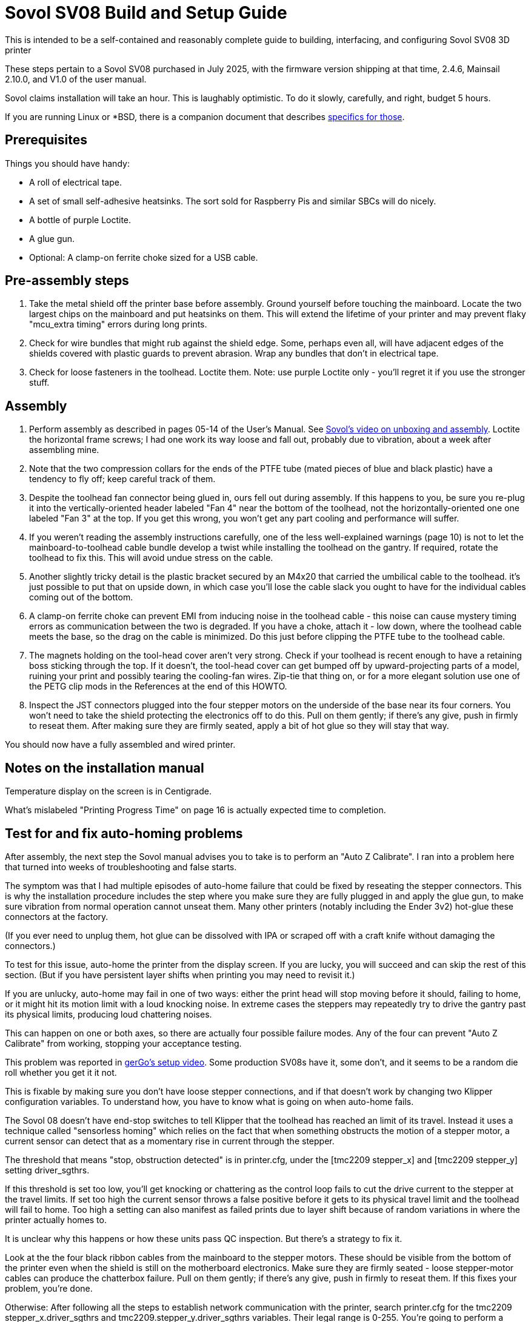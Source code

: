 // batchspell: add Awabom BedTension DHCP DNS EMI EMMC Hansknecht's Heightmap Klipper
// batchspell: add Loctite Octo OrcaSlicer PETG PLA Pre-assembly
// batchspell: add PTFE QGL SBCs SV Sovol Sovol's benchy config
// batchspell: add gcode gerGo's heatsinks heightmap http io
// batchspell: add linux mainboard mcu microcontroller misconfiguration
// batchspell: add re-tensioning sensorless sgthrs sovol
// batchspell: add tmc toolhead unix ZOFFSET HOWTO adoc gerGo JST Ender
= Sovol SV08 Build and Setup Guide

This is intended to be a self-contained and reasonably complete guide
to building, interfacing, and configuring Sovol SV08 3D printer

These steps pertain to a Sovol SV08 purchased in July 2025, with the
firmware version shipping at that time, 2.4.6, Mainsail 2.10.0, and
V1.0 of the user manual.

Sovol claims installation will take an hour. This is laughably
optimistic. To do it slowly, carefully, and right, budget 5 hours.

If you are running Linux or *BSD, there is a companion document that
describes link:unix-setup.adoc[specifics for those].

== Prerequisites

Things you should have handy:

* A roll of electrical tape.

* A set of small self-adhesive heatsinks. The sort sold for
  Raspberry Pis and similar SBCs will do nicely.

* A bottle of purple Loctite.

* A glue gun.

* Optional: A clamp-on ferrite choke sized for a USB cable.

== Pre-assembly steps

. Take the metal shield off the printer base before assembly. Ground
  yourself before touching the mainboard. Locate the two largest chips
  on the mainboard and put heatsinks on them. This will extend the
  lifetime of your printer and may prevent flaky "mcu_extra timing"
  errors during long prints.

. Check for wire bundles that might rub against the shield edge. Some,
  perhaps even all, will have adjacent edges of the shields covered
  with plastic guards to prevent abrasion. Wrap any bundles that don't
  in electrical tape.

. Check for loose fasteners in the toolhead. Loctite them.
  Note: use purple Loctite only - you'll regret it if you use the
  stronger stuff.

== Assembly

. Perform assembly as described in pages 05-14 of the User's
  Manual. See https://www.youtube.com/watch?v=PmB53XONPdQ[Sovol's
  video on unboxing and assembly]. Loctite the horizontal frame screws;
  I had one work its way loose and fall out, probably due to
  vibration, about a week after assembling mine.

. Note that the two compression collars for the ends of the PTFE tube
  (mated pieces of blue and black plastic) have a tendency to fly off;
  keep careful track of them.

. Despite the toolhead fan connector being glued in, ours fell out
  during assembly. If this happens to you, be sure you re-plug it into
  the vertically-oriented header labeled "Fan 4" near the bottom of
  the toolhead, not the horizontally-oriented one one labeled "Fan 3"
  at the top. If you get this wrong, you won't get any part cooling
  and performance will suffer.

. If you weren't reading the assembly instructions carefully, one of
  the less well-explained warnings (page 10) is not to let the
  mainboard-to-toolhead cable bundle develop a twist while installing
  the toolhead on the gantry. If required, rotate the toolhead to fix
  this. This will avoid undue stress on the cable.

. Another slightly tricky detail is the plastic bracket secured
  by an M4x20 that carried the umbilical cable to the toolhead.
  it's just possible to put that on upside down, in which case
  you'll lose the cable slack you ought to have for the individual
  cables coming out of the bottom.

. A clamp-on ferrite choke can prevent EMI from inducing noise in the
  toolhead cable - this noise can cause mystery timing errors as
  communication between the two is degraded. If you have a choke,
  attach it - low down, where the toolhead cable meets the base, so
  the drag on the cable is minimized. Do this just before clipping the
  PTFE tube to the toolhead cable.

. The magnets holding on the tool-head cover aren't very
  strong. Check if your toolhead is recent enough to have a retaining 
  boss sticking through the top. If it doesn't, the tool-head cover
  can get bumped off by upward-projecting parts of a model, ruining
  your print and possibly tearing the cooling-fan wires.  Zip-tie that
  thing on, or for a more elegant solution use one of the PETG clip
  mods in the References at the end of this HOWTO.

. Inspect the JST connectors plugged into the four stepper motors on
  the underside of the base near its four corners. You won't need to
  take the shield protecting the electronics off to do this.  Pull on
  them gently; if there's any give, push in firmly to reseat them.
  After making sure they are firmly seated, apply a bit of hot
  glue so they will stay that way.

You should now have a fully assembled and wired printer.

== Notes on the installation manual

Temperature display on the screen is in Centigrade.

What's mislabeled "Printing Progress Time" on page 16
is actually expected time to completion.

== Test for and fix auto-homing problems

After assembly, the next step the Sovol manual advises you to take is
to perform an "Auto Z Calibrate". I ran into a problem here that
turned into weeks of troubleshooting and false starts.

The symptom was that I had multiple episodes of auto-home failure that
could be fixed by reseating the stepper connectors.  This is why the
installation procedure includes the step where you make sure they are
fully plugged in and apply the glue gun, to make sure vibration from
normal operation cannot unseat them. Many other printers (notably
including the Ender 3v2) hot-glue these connectors at the factory.

(If you ever need to unplug them, hot glue can be dissolved with IPA
or scraped off with a craft knife without damaging the connectors.)

To test for this issue, auto-home the printer from the display
screen. If you are lucky, you will succeed and can skip the rest of
this section.  (But if you have persistent layer shifts when printing
you may need to revisit it.)

If you are unlucky, auto-home may fail in one of two ways: either the print
head will stop moving before it should, failing to home, or it might
hit its motion limit with a loud knocking noise. In extreme cases the
steppers may repeatedly try to drive the gantry past its physical
limits, producing loud chattering noises.

This can happen on one or both axes, so there are actually four
possible failure modes.  Any of the four can prevent "Auto Z
Calibrate" from working, stopping your acceptance testing.

This problem was reported in
https://www.youtube.com/watch?v=xt6uzXgRJdc&list=PL36BnrhYaGnLgOlfz_Jw0z_YXlw8OexdO[gerGo's
setup video].  Some production SV08s have it, some don't, and it seems
to be a random die roll whether you get it it not.

This is fixable by making sure you don't have loose stepper
connections, and if that doesn't work by changing two Klipper
configuration variables. To understand how, you have to know what is
going on when auto-home fails.

The Sovol 08 doesn't have end-stop switches to tell Klipper that the
toolhead has reached an limit of its travel. Instead it uses a
technique called "sensorless homing" which relies on the fact that
when something obstructs the motion of a stepper motor, a current sensor
can detect that as a momentary rise in current through the stepper.

The threshold that means "stop, obstruction detected" is in
printer.cfg, under the [tmc2209 stepper_x] and [tmc2209 stepper_y]
setting driver_sgthrs.

If this threshold is set too low, you'll get knocking or chattering as
the control loop fails to cut the drive current to the stepper at the
travel limits. If set too high the current sensor throws a false
positive before it gets to its physical travel limit and the toolhead
will fail to home. Too high a setting can also manifest as failed
prints due to layer shift because of random variations in where the
printer actually homes to.

It is unclear why this happens or how these units pass QC inspection.
But there's a strategy to fix it.

Look at the the four black ribbon cables from the mainboard to the
stepper motors.  These should be visible from the bottom of the
printer even when the shield is still on the motherboard electronics.
Make sure they are firmly seated - loose stepper-motor cables can
produce the chatterbox failure. Pull on them gently; if there's any
give, push in firmly to reseat them. If this fixes your problem, you're done.

Otherwise: After following all the steps to establish network
communication with the printer, search printer.cfg for the tmc2209
stepper_x.driver_sgthrs and tmc2209.stepper_y.driver_sgthrs
variables. Their legal range is 0-255. You're going to perform a
bisection search until you find values at which homing the toolhead
kisses both travel limits, coming to a gentle but consistent stop.

For each axis that's misbehaving, set driver_sgthrs to 255 by editing
printer.cfg, auto-home, and watch the toolhead fail to home on that
axis.  This is expected.  Halve the value and try again.  Keep this
up until you get knocking on that axis (probably 4 to 6 steps).

Once you have knocking, bisect upward to a value at which auto-home
produces a gentle click on that axis. Keep that value.

== What the z-offset is and how to tune it

Before proceeding, you will need to understand about the Z offset
setting in Klipper. You will need to tune it, because the SV08
comes from the factory with it set too high, often producing bad
first layers. This is probably risk avoidance on Sovol's part - better
to set it too high rather than too low and create a serious risk that
the user's first print will plow the nozzle into the build plate,
damaging both.

Before printing, the Sovol SV08 uses an inductive sensor to measure the
distance between the toolhead and the build plate. It typically does
this at nine points around the build-plate center,  averaging the
results. This process is called "bed leveling".

On the Sovol SV08 the first problem with bed leveling is that the
accuracy and repeatability of the measurements from the factory-stock
probe aren't very good. It's possible you'll go through the entire
tuning process I describe and still have crappy, inconsistent first
layers. If so, there won't be any alternative to upgrading to a better
probe. Describing how to do this is out of scope for this document;
there are several mods floating around in the user community.

The z_offset parameter stored in printer.cfg (look at the bottom where
it says DO NOT EDIT) is misnamed - it is actually the belief Klipper
has about the distance from the bed at which the inductive probe will
trigger. The factory default in my instance of the 2.4.6 firmware is
2.083mm. Larger values of this stored parameter lower the home
position of the print head; because it's set too low at the factory,
it's very common to have to bump it up by 0.05mm to 0.15mm to get good
first-layer cohesion.

Note a dangerous curve: if you are live-adjusting the Z offset via
Mainsail's buttons, or via the SET_GCODE_OFFSET Z_ADJUST method,
positive increments *raise* the nozzle rather than lowering it. You
need to be sure which context you are in before tweaking it, or you'll
adjust it in the wrong direction and may damage your equipment.

Sovol expects you to tune the z-offset value by hand during Z offset
calibration. This process is documented - not very well - on pages
20 and 21 of the user manual.

There are some traps for the unwary here. The biggest one is that,
though Sovol's Z-offset calibration silently saves whatever value
you've adjusted it to at the end of the run (in my case it started at
2.038 and saved 1.931) every time you recalibrate it presents you with
an displayed offset of 0.00. Whatever adjustment you make is silently
added to the saved offset.

Another is that, because the plate and bed expand when heated, you
ideally want to adjust Z-offset at the printing temperature of your
filament. The procedure Sovol gives in the manual doesn't heat up
the bed enough for best accuracy, and the user manual incorrectly
gives the impression that you only have to dial it in once.

Compounding this problem is that the factory algorithm for bed
leveling takes too few samples too quickly, prioritizing speed
over accuracy.

Some of these problems can be fixed or worked around by modifying
printer.cfg; see the link:customizations.adoc[Tuning and
Customizations] guide.  But there's one that can't be fixed in
software; the dreaded taco-bed syndrome, a manufacturing/QC defect
that makes it very difficult to get good first layers on large prints.

"Taco-bed syndrome" is what you have when your print bed is warped
away from flatness, often with a dip in the middle, sometimes with a
bulge in the middle. Sometimes you can relax the bulge by heat-soaking
the bed.  In extreme cases you might have to disassemble the printer
and put thin shims underneath the bed, or even replace the bed
entirely. I've included a link to a re-tensioning procedure in the
references at the end of this document; I will describe how to test
for taco-bed syndrome next.

Here are the steps to get a height map:

1. Heat-soak your bed and nozzle to your expected printing
temperature. You can look at your OrcaSlicer settings to
check what that is.

2. In the toolhead section of the Mainsail Dashboard, click the "Home"
button (the one with the little graphic of a house).  Then click the
"QGL" button next to it.

3. Then click "CALIBRATE" on the Heightmap page.

Note: it doesn't matter whether you do the heightmap before or after
Z-offset calibration, because you're using it to find the map of
offset differences across the plate.

Here's an actually correct way to set your Z offset:

1. Home the toolhead so the inductive probe will be just above the
   plate. (You want the next step to heat it up so your measurements
   will include its thermal expansion.)

2. Heat the bed to the middle of the bed temperature range for the
   filament you want to print with. 60C is a good start for PLA if
   your filament manufacturer doesn't specify.

3. Wait a few minutes for the bed and inductive probe to
   heat-soak. Three minutes is about right for 60C, higher
   temperatures should go longer.

4. Heat the nozzle to 150C and wait 60 seconds or so.  The goal is to
   make any goop on the nozzle tip soft enough to be removed by the
   nozzle wiper.

5. Print first-layer test as described in the Sovol user manual.

6. Live adjust Z as it prints.

Z-offset is now dialed in, and will persist through reboots. You can
look at the printer.cfg file to see the actual value.

== Smoke testing

. Load filament (user manual page 18).

. Perform auto-Z-offset (see the detailed description above).

. Print a https://www.printables.com/model/3161-3d-benchy[test
  benchy].

I had an elephant's foot problem with the benchy and had to further
tweak my z_offset value. If you need to do this, I recommend using
SET_GCODE_OFFSET Z_ADJUST and SAVE_CONFIG at the console; the Mainsail
GUI is confusing and I had trouble getting an offset change to
actually take through it. Alternatively, if you have ssh access
set up, you can edit printer.cfg and reboot.

At this point in the proceedings you should have the printer working
with factory-stock settings, or possibly a slightly tweaked Z offset.

If you continue to have issues with first-layer quality, see
https://wiki.sovol3d.com/en/How-to-Enhance-SV08-First-Layer-Printing[How
to Enhance SV08 First Layer Printing] on the Sovol wiki.

For general advice on diagnosing print failures, see
link:advice.html[Actionable Advice].

== Building the enclosure

Find the enclosure installation video on YouTube, it is more up to
date than the v1.1 manual. The installation video by gerGo is better;
see the links in References, below.

The depiction of the original wiring harness cover on page 05 is
misleading, because it shows the part as it appears when extracted
from the hole it plugs in the printer base,

No, you are not hallucinating. The actual wiring bracket for the upper
end of the tow chain doesn't match the illustration in the enclosure
assembly manual v1.1 - the newer version has a long horizontal shank
intended to offset the tow chain anchor from the mounting hole. And
both versions are shown in the installation video. The gerGo video
features (and painfully works around) the limitations of the older
part.

In my kit, the three screws used to connect the tow chain to the bracket
(assembly step 2 in the manual) were labeled 'Step 3' on their
bag. It's also labeled that way in the video.

The chamber fan goes on the *outside* of the rear panel, with the fan
cable threading through to the inside.  Neither the enclosure manual
nor the Sovol installation video is explicit about this, though
gerGo's video is.

== What To Read Next

link:customizations.adoc[Tuning and Customizations]

== References

https://github.com/Wrath669/SV08BedTension[SV08 BedTension]::
   Relaxing your bed to eliminate taco syndrome.

https://www.printables.com/model/1087011-sovol-sv08-extruder-housing-clamp[Sovol SV08 Extruder Housing Clamp]::
   Print in PETG for springiness.

https://cults3d.com/en/3d-model/tool/sovol-sv08-macro-additions[gerGo's PETG clip mod:]::
   Print in PETG for springiness. Bundled with a spool choke ring
   and a couple of other minor mods.

https://www.youtube.com/watch?v=Jo6nNUQOrZI::
   Sovol's enclosure assembly video.

https://www.youtube.com/watch?v=VqVO9W1lIT0::
   gerGo's enclosure assembly video.

// End
